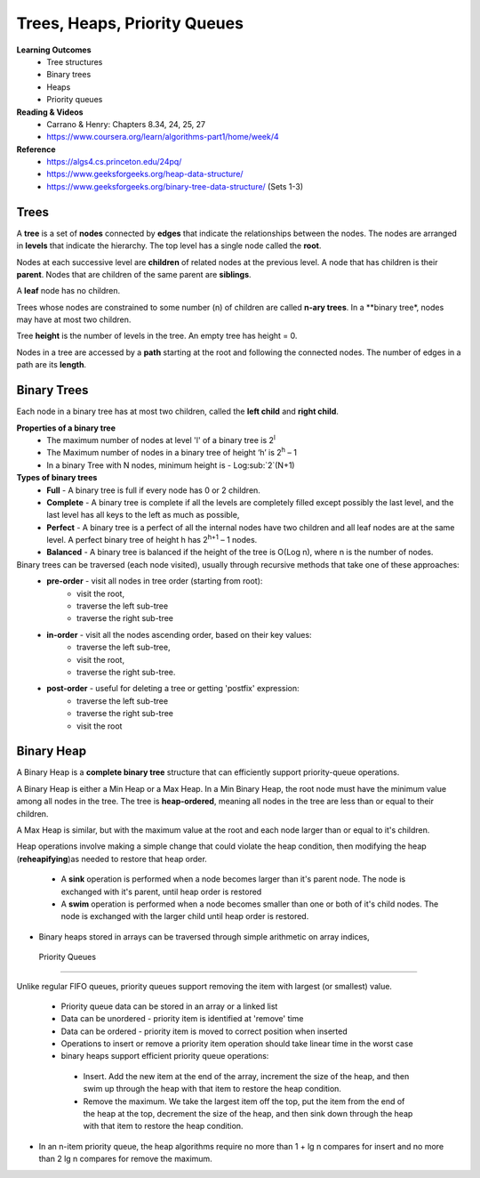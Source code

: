 Trees, Heaps, Priority Queues
====

**Learning Outcomes**
 - Tree structures
 - Binary trees
 - Heaps
 - Priority queues


**Reading & Videos**
 - Carrano & Henry: Chapters 8.34, 24, 25, 27
 - https://www.coursera.org/learn/algorithms-part1/home/week/4

**Reference**
 - https://algs4.cs.princeton.edu/24pq/
 - https://www.geeksforgeeks.org/heap-data-structure/
 - https://www.geeksforgeeks.org/binary-tree-data-structure/ (Sets 1-3)
 

Trees
----

A **tree** is a set of **nodes** connected by **edges** that indicate the relationships between the nodes. The nodes are arranged in **levels** that indicate the hierarchy. The top level has a single node called the **root**.

Nodes at each successive level are **children** of related nodes at the previous level. A node that has children is their **parent**. Nodes that are children of the same parent are **siblings**.

A **leaf** node has no children.

Trees whose nodes are constrained to some number (n) of children are called **n-ary trees**. In a **binary tree*, nodes may have at most two children. 

Tree **height** is the number of levels in the tree. An empty tree has height = 0.

Nodes in a tree are accessed by a **path** starting at the root and following the connected nodes. The number of edges in a path are its **length**.

Binary Trees
----

Each node in a binary tree has at most two children, called the **left child** and **right child**.

**Properties of a binary tree**
 - The maximum number of nodes at level 'l' of a binary tree is 2\ :sup:`l`
 - The Maximum number of nodes in a binary tree of height ‘h’ is 2\ :sup:`h` – 1
 - In a binary Tree with N nodes, minimum height is - Log\ :sub:`2`(N+1) 

**Types of binary trees**
 - **Full** - A binary tree is full if every node has 0 or 2 children.
 - **Complete** - A binary tree is complete  if all the levels are completely filled except possibly the last level, and the last level has all keys to the left as much as possible,
 - **Perfect** - A binary tree is a perfect of all the internal nodes have two children and all leaf nodes are at the same level. A perfect binary tree of height h has 2\ :sup:`h+1` – 1 nodes. 
 - **Balanced** - A binary tree is balanced if the height of the tree is O(Log n), where n is the number of nodes.

Binary trees can be traversed (each node visited), usually through recursive methods that take one of these approaches:
 - **pre-order** - visit all nodes in tree order (starting from root):
    - visit the root,
    - traverse the left sub-tree
    - traverse the right sub-tree
 - **in-order** - visit all the nodes ascending order, based on their key values:
    - traverse the left sub-tree,
    - visit the root,
    - traverse the right sub-tree.
 - **post-order** - useful for deleting a tree or getting 'postfix' expression:
    - traverse the left sub-tree
    - traverse the right sub-tree
    - visit the root


Binary Heap
----

A Binary Heap is a **complete binary tree** structure that can efficiently support priority-queue operations. 

A Binary Heap is either a Min Heap or a Max Heap. In a Min Binary Heap, the root node must have the minimum value among all nodes in the tree. The tree is **heap-ordered**, meaning all nodes in the tree are less than or equal to their children. 

A Max Heap is similar, but with the maximum value at the root and each node larger than or equal to it's children.


Heap operations involve making a simple change that could violate the heap condition, then modifying the heap (**reheapifying**)as needed to restore that heap order. 

 - A **sink** operation is performed when a node becomes larger than it's parent node. The node is exchanged with it's parent, until heap order is restored
 - A **swim** operation is performed when a node becomes smaller than one or both of it's child nodes. The node is exchanged with the larger child until heap order is restored.

- Binary heaps stored in arrays can be traversed through simple arithmetic on array indices,

 Priority Queues
----

Unlike regular FIFO queues, priority queues support removing the item with largest (or smallest) value.

 - Priority queue data can be stored in an array or a linked list
 - Data can be unordered - priority item is identified at 'remove' time
 - Data can be ordered - priority item is moved to correct position when inserted
 - Operations to insert or remove a priority item operation should take linear time in the worst case

 - binary heaps support efficient priority queue operations:
  - Insert. Add the new item at the end of the array, increment the size of the heap, and then swim up through the heap with that item to restore the heap condition.
  - Remove the maximum. We take the largest item off the top, put the item from the end of the heap at the top, decrement the size of the heap, and then sink down through the heap with that item to restore the heap condition.
- In an n-item priority queue, the heap algorithms require no more than 1 + lg n compares for insert and no more than 2 lg n compares for remove the maximum.
